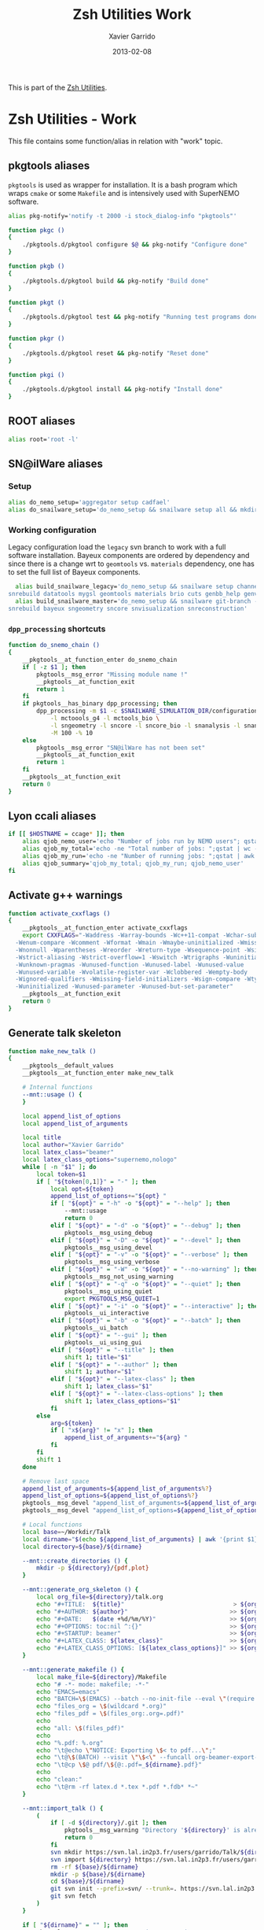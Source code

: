 #+TITLE:  Zsh Utilities Work
#+AUTHOR: Xavier Garrido
#+DATE:   2013-02-08
#+OPTIONS: toc:nil num:nil ^:nil

This is part of the [[file:zsh-utilities.org][Zsh Utilities]].

* Zsh Utilities - Work
This file contains some function/alias in relation with "work" topic.
** pkgtools aliases
=pkgtools= is used as wrapper for installation. It is a bash program which wraps
=cmake= or some =Makefile= and is intensively used with SuperNEMO software.
#+BEGIN_SRC sh
  alias pkg-notify='notify -t 2000 -i stock_dialog-info "pkgtools"'

  function pkgc ()
  {
      ./pkgtools.d/pkgtool configure $@ && pkg-notify "Configure done"
  }

  function pkgb ()
  {
      ./pkgtools.d/pkgtool build && pkg-notify "Build done"
  }

  function pkgt ()
  {
      ./pkgtools.d/pkgtool test && pkg-notify "Running test programs done"
  }

  function pkgr ()
  {
      ./pkgtools.d/pkgtool reset && pkg-notify "Reset done"
  }

  function pkgi ()
  {
      ./pkgtools.d/pkgtool install && pkg-notify "Install done"
  }
#+END_SRC

** ROOT aliases
#+BEGIN_SRC sh
  alias root='root -l'
#+END_SRC

** SN@ilWare aliases
*** Setup
#+BEGIN_SRC sh
  alias do_nemo_setup='aggregator setup cadfael'
  alias do_snailware_setup='do_nemo_setup && snailware setup all && mkdir -p /tmp/${USER}/snemo.d'
#+END_SRC

*** Working configuration
Legacy configuration load the =legacy= svn branch to work with a full software
installation. Bayeux components are ordered by dependency and since there is a
change wrt to =geomtools= vs. =materials= dependency, one has to set the full
list of Bayeux components.
#+BEGIN_SRC sh
    alias build_snailware_legacy='do_nemo_setup && snailware setup channel && snailware git-branch --branch legacy bayeux falaise && \
  snrebuild datatools mygsl geomtools materials brio cuts genbb_help genvtx trackfit emfield falaise'
    alias build_snailware_master='do_nemo_setup && snailware git-branch --branch master bayeux sngeometry sncore snvisualization && \
  snrebuild bayeux sngeometry sncore snvisualization snreconstruction'
#+END_SRC

*** =dpp_processing= shortcuts
#+BEGIN_SRC sh
  function do_snemo_chain ()
  {
      __pkgtools__at_function_enter do_snemo_chain
      if [ -z $1 ]; then
          pkgtools__msg_error "Missing module name !"
          __pkgtools__at_function_exit
          return 1
      fi
      if pkgtools__has_binary dpp_processing; then
          dpp_processing -m $1 -c $SNAILWARE_SIMULATION_DIR/configuration/current/module_manager.conf \
              -l mctoools_g4 -l mctools_bio \
              -l sngeometry -l sncore -l sncore_bio -l snanalysis -l snanalysis_bio -l snreconstruction \
              -M 100 -% 10
      else
          pkgtools__msg_error "SN@ilWare has not been set"
          __pkgtools__at_function_exit
          return 1
      fi
      __pkgtools__at_function_exit
      return 0
  }
#+END_SRC

** Lyon ccali aliases
#+BEGIN_SRC sh
  if [[ $HOSTNAME = ccage* ]]; then
      alias qjob_nemo_user='echo "Number of jobs run by NEMO users"; qstat -u \* -ext -s r| grep nemo | awk "{print \$5}" | sort | uniq -c'
      alias qjob_my_total='echo -ne "Total number of jobs: ";qstat | wc -l'
      alias qjob_my_run='echo -ne "Number of running jobs: ";qstat | awk "{if (\$5 == \"r\") print 1}" | wc -l'
      alias qjob_summary='qjob_my_total; qjob_my_run; qjob_nemo_user'
  fi
#+END_SRC

** Activate g++ warnings
#+BEGIN_SRC sh
  function activate_cxxflags ()
  {
      __pkgtools__at_function_enter activate_cxxflags
      export CXXFLAGS="-Waddress -Warray-bounds -Wc++11-compat -Wchar-subscripts      \
    -Wenum-compare -Wcomment -Wformat -Wmain -Wmaybe-uninitialized -Wmissing-braces \
    -Wnonnull -Wparentheses -Wreorder -Wreturn-type -Wsequence-point -Wsign-compare \
    -Wstrict-aliasing -Wstrict-overflow=1 -Wswitch -Wtrigraphs -Wuninitialized      \
    -Wunknown-pragmas -Wunused-function -Wunused-label -Wunused-value               \
    -Wunused-variable -Wvolatile-register-var -Wclobbered -Wempty-body              \
    -Wignored-qualifiers -Wmissing-field-initializers -Wsign-compare -Wtype-limits  \
    -Wuninitialized -Wunused-parameter -Wunused-but-set-parameter"
      __pkgtools__at_function_exit
      return 0
  }
#+END_SRC
** Generate talk skeleton

#+BEGIN_SRC sh
  function make_new_talk ()
  {
      __pkgtools__default_values
      __pkgtools__at_function_enter make_new_talk

      # Internal functions
      --mnt::usage () {
      }

      local append_list_of_options
      local append_list_of_arguments

      local title
      local author="Xavier Garrido"
      local latex_class="beamer"
      local latex_class_options="supernemo,nologo"
      while [ -n "$1" ]; do
          local token=$1
          if [ "${token[0,1]}" = "-" ]; then
              local opt=${token}
              append_list_of_options+="${opt} "
              if [ "${opt}" = "-h" -o "${opt}" = "--help" ]; then
                  --mnt::usage
                  return 0
              elif [ "${opt}" = "-d" -o "${opt}" = "--debug" ]; then
                  pkgtools__msg_using_debug
              elif [ "${opt}" = "-D" -o "${opt}" = "--devel" ]; then
                  pkgtools__msg_using_devel
              elif [ "${opt}" = "-v" -o "${opt}" = "--verbose" ]; then
                  pkgtools__msg_using_verbose
              elif [ "${opt}" = "-W" -o "${opt}" = "--no-warning" ]; then
                  pkgtools__msg_not_using_warning
              elif [ "${opt}" = "-q" -o "${opt}" = "--quiet" ]; then
                  pkgtools__msg_using_quiet
                  export PKGTOOLS_MSG_QUIET=1
              elif [ "${opt}" = "-i" -o "${opt}" = "--interactive" ]; then
                  pkgtools__ui_interactive
              elif [ "${opt}" = "-b" -o "${opt}" = "--batch" ]; then
                  pkgtools__ui_batch
              elif [ "${opt}" = "--gui" ]; then
                  pkgtools__ui_using_gui
              elif [ "${opt}" = "--title" ]; then
                  shift 1; title="$1"
              elif [ "${opt}" = "--author" ]; then
                  shift 1; author="$1"
              elif [ "${opt}" = "--latex-class" ]; then
                  shift 1; latex_class="$1"
              elif [ "${opt}" = "--latex-class-options" ]; then
                  shift 1; latex_class_options="$1"
              fi
          else
              arg=${token}
              if [ "x${arg}" != "x" ]; then
                  append_list_of_arguments+="${arg} "
              fi
          fi
          shift 1
      done

      # Remove last space
      append_list_of_arguments=${append_list_of_arguments%?}
      append_list_of_options=${append_list_of_options%?}
      pkgtools__msg_devel "append_list_of_arguments=${append_list_of_arguments}"
      pkgtools__msg_devel "append_list_of_options=${append_list_of_options}"

      # Local functions
      local base=~/Workdir/Talk
      local dirname="$(echo ${append_list_of_arguments} | awk '{print $1}')"
      local directory=${base}/${dirname}

      --mnt::create_directories () {
          mkdir -p ${directory}/{pdf,plot}
      }

      --mnt::generate_org_skeleton () {
          local org_file=${directory}/talk.org
          echo "#+TITLE:  ${title}"                               > ${org_file}
          echo "#+AUTHOR: ${author}"                             >> ${org_file}
          echo "#+DATE:   $(date +%d/%m/%Y)"                     >> ${org_file}
          echo "#+OPTIONS: toc:nil ^:{}"                         >> ${org_file}
          echo "#+STARTUP: beamer"                               >> ${org_file}
          echo "#+LATEX_CLASS: ${latex_class}"                   >> ${org_file}
          echo "#+LATEX_CLASS_OPTIONS: [${latex_class_options}]" >> ${org_file}
      }

      --mnt::generate_makefile () {
          local make_file=${directory}/Makefile
          echo "# -*- mode: makefile; -*-"                                         > ${make_file}
          echo "EMACS=emacs"                                                      >> ${make_file}
          echo "BATCH=\$(EMACS) --batch --no-init-file --eval \"(require 'org)\"" >> ${make_file}
          echo "files_org = \$(wildcard *.org)"                                   >> ${make_file}
          echo "files_pdf = \$(files_org:.org=.pdf)"                              >> ${make_file}
          echo                                                                    >> ${make_file}
          echo "all: \$(files_pdf)"                                               >> ${make_file}
          echo                                                                    >> ${make_file}
          echo "%.pdf: %.org"                                                     >> ${make_file}
          echo "\t@echo \"NOTICE: Exporting \$< to pdf...\";"                     >> ${make_file}
          echo "\t@\$(BATCH) --visit \"\$<\" --funcall org-beamer-export-to-pdf"  >> ${make_file}
          echo "\t@cp \$@ pdf/\${@:.pdf=_${dirname}.pdf}"                         >> ${make_file}
          echo                                                                    >> ${make_file}
          echo "clean:"                                                           >> ${make_file}
          echo "\t@rm -rf latex.d *.tex *.pdf *.fdb* *~"                          >> ${make_file}
      }

      --mnt::import_talk () {
          (
              if [ -d ${directory}/.git ]; then
                  pkgtools__msg_warning "Directory '${directory}' is already under git-svn !"
                  return 0
              fi
              svn mkdir https://svn.lal.in2p3.fr/users/garrido/Talk/${dirname} -m "create ${dirname} directory"
              svn import ${directory} https://svn.lal.in2p3.fr/users/garrido/Talk/${dirname} -m "import trunk directory"
              rm -rf ${base}/${dirname}
              mkdir -p ${base}/${dirname}
              cd ${base}/${dirname}
              git svn init --prefix=svn/ --trunk=. https://svn.lal.in2p3.fr/users/garrido/Talk/${dirname}
              git svn fetch
          )
      }

      if [ "${dirname}" = "" ]; then
          pkgtools__msg_error "You must give a repository name !"
          __pkgtools__at_function_exit
          return 1
      fi

      --mnt::create_directories
      --mnt::generate_org_skeleton
      --mnt::generate_makefile
      --mnt::import_talk

      unset title author latex_class latex_class_options
      unset dirname directory base
      unset append_list_of_arguments append_list_of_options
      unfunction -- --mnt::usage
      unfunction -- --mnt::generate_org_skeleton
      unfunction -- --mnt::create_directories
      unfunction -- --mnt::import_talk
      __pkgtools__at_function_exit
      return 0
  }
  # Connect completion system
  compdef _make_new_talk make_new_talk
  _make_new_talk () {
      _arguments -C                                                 \
          '(-h --help)'{-h,--help}'[print help message]'            \
          '(-v --verbose)'{-v,--verbose}'[produce verbose logging]' \
          '(-d --debug)'{-d,--debug}'[produce debug logging]'       \
          '(-D --devel)'{-D,--devel}'[produce devel logging]'       \
          --title'[set talk title]'                                 \
          --author'[set author name]'                               \
          --latex-class'[set LaTeX class name]'                     \
          --latex-class-options'[set LaTeX class options]'          \
          && ret=0
  }
#+END_SRC
